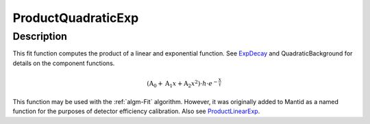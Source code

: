 .. _func-ProductQuadraticExp:

===================
ProductQuadraticExp
===================

.. index:: ProductQuadraticExp

Description
-----------

This fit function computes the product of a linear and exponential
function. See `ExpDecay <ExpDecay>`__ and QuadraticBackground for
details on the component functions.

.. math:: \left(\mbox{A}_0 + \mbox{A}_1 x + \mbox{A}_2 x^2\right)\cdot h \cdot e^{-\frac{x}{\tau}}

This function may be used with the :ref:`algm-Fit` algorithm. However, it
was originally added to Mantid as a named function for the purposes of
detector efficiency calibration. Also see
`ProductLinearExp <func-ProductLinearExp>`__.

.. attributes::

.. properties::

.. categories::

.. sourcelink::
